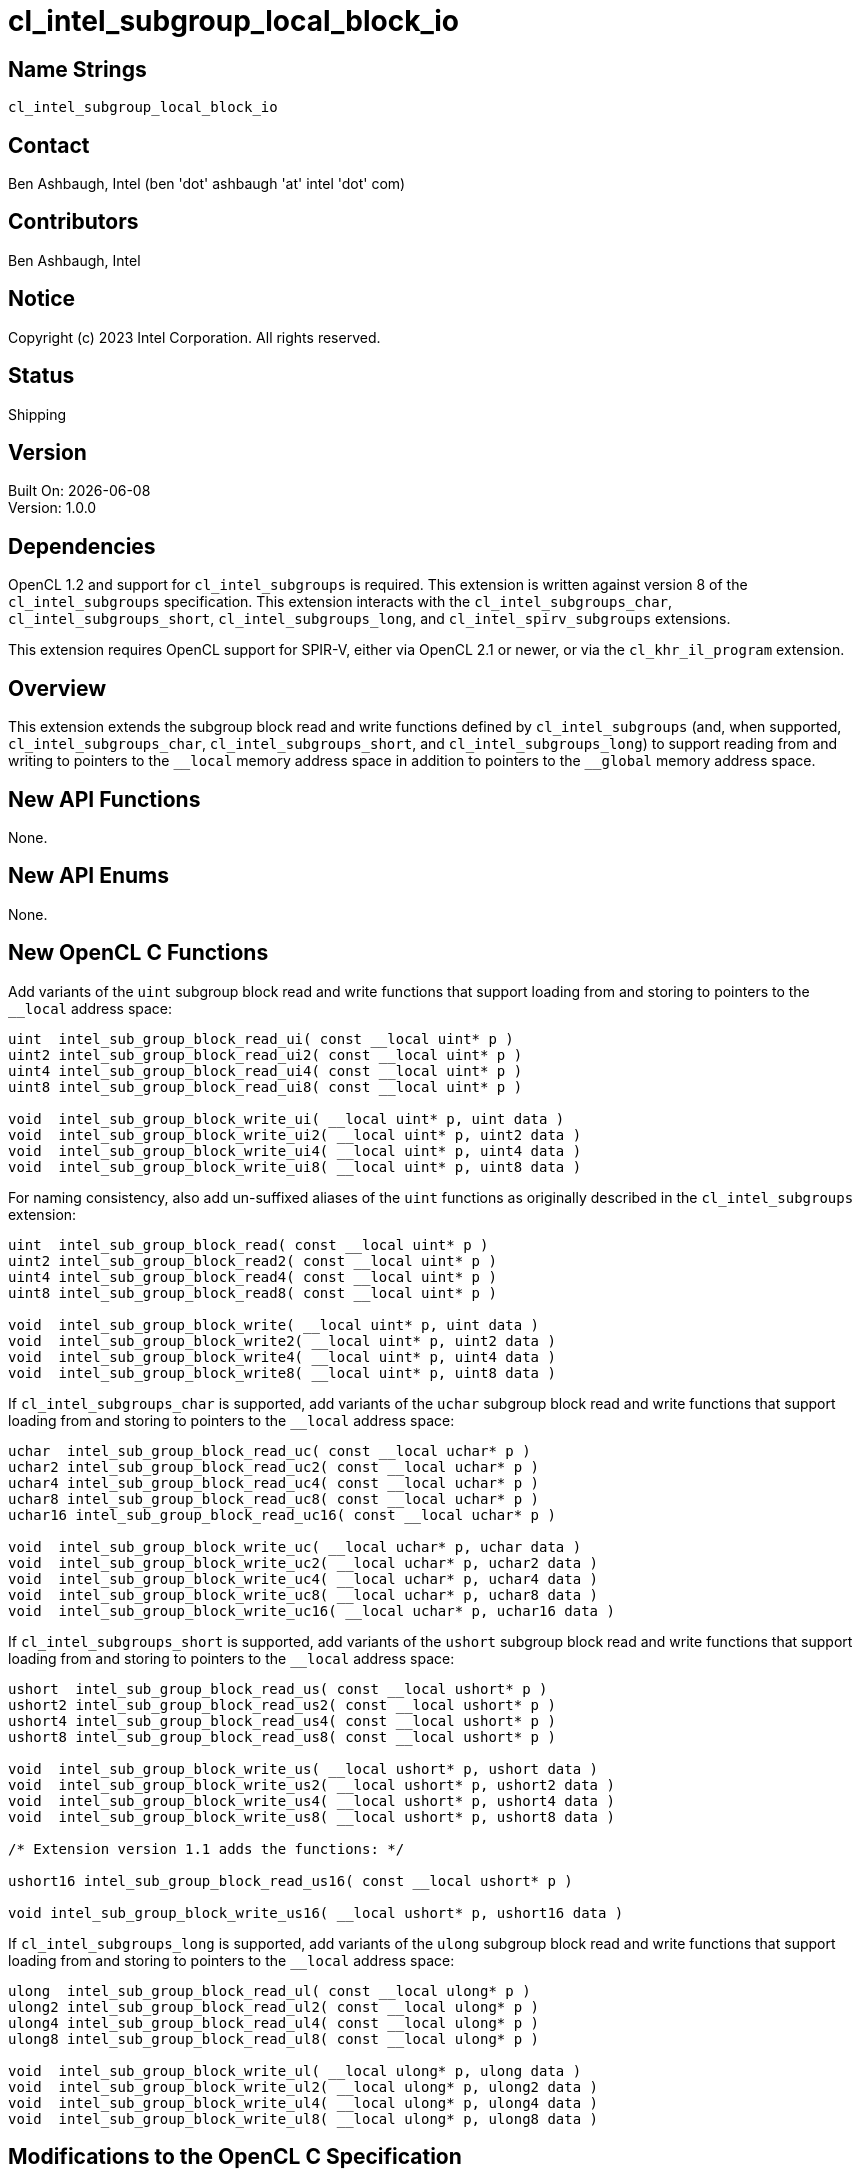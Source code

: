:data-uri:
:sectanchors:
:icons: font
:source-highlighter: coderay
// TODO: try rouge?

= cl_intel_subgroup_local_block_io

== Name Strings

`cl_intel_subgroup_local_block_io`

== Contact

Ben Ashbaugh, Intel (ben 'dot' ashbaugh 'at' intel 'dot' com)

== Contributors

// spell-checker: disable
Ben Ashbaugh, Intel
// spell-checker: enable

== Notice

Copyright (c) 2023 Intel Corporation.  All rights reserved.

== Status

Shipping

== Version

Built On: {docdate} +
Version: 1.0.0

== Dependencies

OpenCL 1.2 and support for `cl_intel_subgroups` is required.
This extension is written against version 8 of the `cl_intel_subgroups` specification.
This extension interacts with the `cl_intel_subgroups_char`, `cl_intel_subgroups_short`, `cl_intel_subgroups_long`, and `cl_intel_spirv_subgroups` extensions.

This extension requires OpenCL support for SPIR-V, either via OpenCL 2.1 or newer, or via the `cl_khr_il_program` extension.

== Overview

This extension extends the subgroup block read and write functions defined by `cl_intel_subgroups` (and, when supported, `cl_intel_subgroups_char`, `cl_intel_subgroups_short`, and `cl_intel_subgroups_long`) to support reading from and writing to pointers to the `+__local+` memory address space in addition to pointers to the `+__global+` memory address space.

== New API Functions

None.

== New API Enums

None.

== New OpenCL C Functions

Add variants of the `uint` subgroup block read and write functions that support loading from and storing to pointers to the `+__local+` address space:

[source]
----
uint  intel_sub_group_block_read_ui( const __local uint* p )
uint2 intel_sub_group_block_read_ui2( const __local uint* p )
uint4 intel_sub_group_block_read_ui4( const __local uint* p )
uint8 intel_sub_group_block_read_ui8( const __local uint* p )

void  intel_sub_group_block_write_ui( __local uint* p, uint data )
void  intel_sub_group_block_write_ui2( __local uint* p, uint2 data )
void  intel_sub_group_block_write_ui4( __local uint* p, uint4 data )
void  intel_sub_group_block_write_ui8( __local uint* p, uint8 data )
----

For naming consistency, also add un-suffixed aliases of the `uint` functions as originally described in the `cl_intel_subgroups` extension:

[source]
----
uint  intel_sub_group_block_read( const __local uint* p )
uint2 intel_sub_group_block_read2( const __local uint* p )
uint4 intel_sub_group_block_read4( const __local uint* p )
uint8 intel_sub_group_block_read8( const __local uint* p )

void  intel_sub_group_block_write( __local uint* p, uint data )
void  intel_sub_group_block_write2( __local uint* p, uint2 data )
void  intel_sub_group_block_write4( __local uint* p, uint4 data )
void  intel_sub_group_block_write8( __local uint* p, uint8 data )
----

If `cl_intel_subgroups_char` is supported, add variants of the `uchar` subgroup block read and write functions that support loading from and storing to pointers to the `+__local+` address space:

[source]
----
uchar  intel_sub_group_block_read_uc( const __local uchar* p )
uchar2 intel_sub_group_block_read_uc2( const __local uchar* p )
uchar4 intel_sub_group_block_read_uc4( const __local uchar* p )
uchar8 intel_sub_group_block_read_uc8( const __local uchar* p )
uchar16 intel_sub_group_block_read_uc16( const __local uchar* p )

void  intel_sub_group_block_write_uc( __local uchar* p, uchar data )
void  intel_sub_group_block_write_uc2( __local uchar* p, uchar2 data )
void  intel_sub_group_block_write_uc4( __local uchar* p, uchar4 data )
void  intel_sub_group_block_write_uc8( __local uchar* p, uchar8 data )
void  intel_sub_group_block_write_uc16( __local uchar* p, uchar16 data )
----

If `cl_intel_subgroups_short` is supported, add variants of the `ushort` subgroup block read and write functions that support loading from and storing to pointers to the `+__local+` address space:

[source]
----
ushort  intel_sub_group_block_read_us( const __local ushort* p )
ushort2 intel_sub_group_block_read_us2( const __local ushort* p )
ushort4 intel_sub_group_block_read_us4( const __local ushort* p )
ushort8 intel_sub_group_block_read_us8( const __local ushort* p )

void  intel_sub_group_block_write_us( __local ushort* p, ushort data )
void  intel_sub_group_block_write_us2( __local ushort* p, ushort2 data )
void  intel_sub_group_block_write_us4( __local ushort* p, ushort4 data )
void  intel_sub_group_block_write_us8( __local ushort* p, ushort8 data )

/* Extension version 1.1 adds the functions: */

ushort16 intel_sub_group_block_read_us16( const __local ushort* p )

void intel_sub_group_block_write_us16( __local ushort* p, ushort16 data )
----

If `cl_intel_subgroups_long` is supported, add variants of the `ulong` subgroup block read and write functions that support loading from and storing to pointers to the `+__local+` address space:

[source]
----
ulong  intel_sub_group_block_read_ul( const __local ulong* p )
ulong2 intel_sub_group_block_read_ul2( const __local ulong* p )
ulong4 intel_sub_group_block_read_ul4( const __local ulong* p )
ulong8 intel_sub_group_block_read_ul8( const __local ulong* p )

void  intel_sub_group_block_write_ul( __local ulong* p, ulong data )
void  intel_sub_group_block_write_ul2( __local ulong* p, ulong2 data )
void  intel_sub_group_block_write_ul4( __local ulong* p, ulong4 data )
void  intel_sub_group_block_write_ul8( __local ulong* p, ulong8 data )
----

== Modifications to the OpenCL C Specification

=== Modifications to Section 6.13.X "Sub Group Read and Write Functions"

This section was added by the `cl_intel_subgroups` extension.

Add versions of the 32-bit block read and write functions that support loading from and storing to pointers to the `+__local+` address space:

[cols="5a,4",options="header"]
|==================================
|*Function*
|*Description*

|[source,opencl_c]
----
uint  intel_sub_group_block_read(
        const __global uint* p )
uint2 intel_sub_group_block_read2(
        const __global uint* p )
uint4 intel_sub_group_block_read4(
        const __global uint* p )
uint8 intel_sub_group_block_read8(
        const __global uint* p )

uint  intel_sub_group_block_read_ui(
        const __global uint* p )
uint2 intel_sub_group_block_read_ui2(
        const __global uint* p )
uint4 intel_sub_group_block_read_ui4(
        const __global uint* p )
uint8 intel_sub_group_block_read_ui8(
        const __global uint* p )

uint  intel_sub_group_block_read(
        const __local uint* p )
uint2 intel_sub_group_block_read2(
        const __local uint* p )
uint4 intel_sub_group_block_read4(
        const __local uint* p )
uint8 intel_sub_group_block_read8(
        const __local uint* p )

uint  intel_sub_group_block_read_ui(
        const __local uint* p )
uint2 intel_sub_group_block_read_ui2(
        const __local uint* p )
uint4 intel_sub_group_block_read_ui4(
        const __local uint* p )
uint8 intel_sub_group_block_read_ui8(
        const __local uint* p )
----

| Reads 1, 2, 4, or 8 uints of data for each work item in the subgroup from the specified pointer as a block operation...

|[source,opencl_c]
----
void  intel_sub_group_block_write(
        __global uint* p, uint data )
void  intel_sub_group_block_write2(
        __global uint* p, uint2 data )
void  intel_sub_group_block_write4(
        __global uint* p, uint4 data )
void  intel_sub_group_block_write8(
        __global uint* p, uint8 data )

void  intel_sub_group_block_write_ui(
        __global uint* p, uint data )
void  intel_sub_group_block_write_ui2(
        __global uint* p, uint2 data )
void  intel_sub_group_block_write_ui4(
        __global uint* p, uint4 data )
void  intel_sub_group_block_write_ui8(
        __global uint* p, uint8 data )

void  intel_sub_group_block_write(
        __local uint* p, uint data )
void  intel_sub_group_block_write2(
        __local uint* p, uint2 data )
void  intel_sub_group_block_write4(
        __local uint* p, uint4 data )
void  intel_sub_group_block_write8(
        __local uint* p, uint8 data )

void  intel_sub_group_block_write_ui(
        __local uint* p, uint data )
void  intel_sub_group_block_write_ui2(
        __local uint* p, uint2 data )
void  intel_sub_group_block_write_ui4(
        __local uint* p, uint4 data )
void  intel_sub_group_block_write_ui8(
        __local uint* p, uint8 data )
----

| Writes 1, 2, 4, or 8 uints of data for each work item in the subgroup to the specified pointer as a block operation...

|==================================

If `cl_intel_subgroups_char` is supported, add versions of the 8-bit block read and write functions that support loading from and storing to pointers to the `+__local+` address space:

[cols="5a,4",options="header"]
|==================================
|*Function*
|*Description*

|[source,opencl_c]
----
uchar   intel_sub_group_block_read_uc(
          const __global uchar* p )
uchar2  intel_sub_group_block_read_uc2(
          const __global uchar* p )
uchar4  intel_sub_group_block_read_uc4(
          const __global uchar* p )
uchar8  intel_sub_group_block_read_uc8(
          const __global uchar* p )
uchar16 intel_sub_group_block_read_uc16(
          const __global uchar* p )

uchar   intel_sub_group_block_read_uc(
          const __local uchar* p )
uchar2  intel_sub_group_block_read_uc2(
          const __local uchar* p )
uchar4  intel_sub_group_block_read_uc4(
          const __local uchar* p )
uchar8  intel_sub_group_block_read_uc8(
          const __local uchar* p )
uchar16 intel_sub_group_block_read_uc16(
          const __local uchar* p )
----

| Reads 1, 2, 4, 8, or 16 uchars of data for each work item in the subgroup from the specified pointer as a block operation...

|[source,opencl_c]
----
void  intel_sub_group_block_write_uc(
        __global uchar* p, uchar data )
void  intel_sub_group_block_write_uc2(
        __global uchar* p, uchar2 data )
void  intel_sub_group_block_write_uc4(
        __global uchar* p, uchar4 data )
void  intel_sub_group_block_write_uc8(
        __global uchar* p, uchar8 data )
void  intel_sub_group_block_write_uc16(
        __global uchar* p, uchar16 data )

void  intel_sub_group_block_write_uc(
        __local uchar* p, uchar data )
void  intel_sub_group_block_write_uc2(
        __local uchar* p, uchar2 data )
void  intel_sub_group_block_write_uc4(
        __local uchar* p, uchar4 data )
void  intel_sub_group_block_write_uc8(
        __local uchar* p, uchar8 data )
void  intel_sub_group_block_write_uc16(
        __local uchar* p, uchar16 data )
----

| Writes 1, 2, 4, 8, or 16 uchars of data for each work item in the subgroup to the specified pointer as a block operation...

|==================================

If `cl_intel_subgroups_short` is supported, add versions of the 16-bit block read and write functions that support loading from and storing to pointers to the `+__local+` address space:

[cols="5a,4",options="header"]
|==================================
|*Function*
|*Description*

|[source,opencl_c]
----
ushort  intel_sub_group_block_read_us(
          const __global ushort* p )
ushort2 intel_sub_group_block_read_us2(
          const __global ushort* p )
ushort4 intel_sub_group_block_read_us4(
          const __global ushort* p )
ushort8 intel_sub_group_block_read_us8(
          const __global ushort* p )

ushort  intel_sub_group_block_read_us(
          const __local ushort* p )
ushort2 intel_sub_group_block_read_us2(
          const __local ushort* p )
ushort4 intel_sub_group_block_read_us4(
          const __local ushort* p )
ushort8 intel_sub_group_block_read_us8(
          const __local ushort* p )

/* For extension version 1.1 or newer: */

ushort16 intel_sub_group_block_read_us16(
          const __global ushort* p )

ushort16 intel_sub_group_block_read_us16(
          const __local ushort* p )
----

| Reads 1, 2, 4, or 8 (or 16, for extension version 1.1 or newer) ushorts of data for each work item in the subgroup from the specified pointer as a block operation...

|[source,opencl_c]
----
void  intel_sub_group_block_write_us(
        __global ushort* p, ushort data )
void  intel_sub_group_block_write_us2(
        __global ushort* p, ushort2 data )
void  intel_sub_group_block_write_us4(
        __global ushort* p, ushort4 data )
void  intel_sub_group_block_write_us8(
        __global ushort* p, ushort8 data )

void  intel_sub_group_block_write_us(
        __local ushort* p, ushort data )
void  intel_sub_group_block_write_us2(
        __local ushort* p, ushort2 data )
void  intel_sub_group_block_write_us4(
        __local ushort* p, ushort4 data )
void  intel_sub_group_block_write_us8(
        __local ushort* p, ushort8 data )

/* For extension version 1.1 or newer: */

void  intel_sub_group_block_write_us16(
        __global ushort* p, ushort16 data )

void  intel_sub_group_block_write_us16(
        __local ushort* p, ushort16 data )
----

| Writes 1, 2, 4, or 8 (or 16, for extension version 1.1 or newer) ushorts of data for each work item in the subgroup to the specified pointer as a block operation...

|==================================

If `cl_intel_subgroups_long` is supported, add versions of the 64-bit block read and write functions that support loading from and storing to pointers to the `+__local+` address space:

[cols="5a,4",options="header"]
|==================================
|*Function*
|*Description*

|[source,opencl_c]
----
ulong   intel_sub_group_block_read_ul(
          const __global ulong* p )
ulong2  intel_sub_group_block_read_ul2(
          const __global ulong* p )
ulong4  intel_sub_group_block_read_ul4(
          const __global ulong* p )
ulong8  intel_sub_group_block_read_ul8(
          const __global ulong* p )

ulong   intel_sub_group_block_read_ul(
          const __local ulong* p )
ulong2  intel_sub_group_block_read_ul2(
          const __local ulong* p )
ulong4  intel_sub_group_block_read_ul4(
          const __local ulong* p )
ulong8  intel_sub_group_block_read_ul8(
          const __local ulong* p )
----

| Reads 1, 2, 4, or 8 ulongs of data for each work item in the subgroup from the specified pointer as a block operation...

|[source,opencl_c]
----
void  intel_sub_group_block_write_ul(
        __global ulong* p, ulong data )
void  intel_sub_group_block_write_ul2(
        __global ulong* p, ulong2 data )
void  intel_sub_group_block_write_ul4(
        __global ulong* p, ulong4 data )
void  intel_sub_group_block_write_ul8(
        __global ulong* p, ulong8 data )

void  intel_sub_group_block_write_ul(
        __local ulong* p, ulong data )
void  intel_sub_group_block_write_ul2(
        __local ulong* p, ulong2 data )
void  intel_sub_group_block_write_ul4(
        __local ulong* p, ulong4 data )
void  intel_sub_group_block_write_ul8(
        __local ulong* p, ulong8 data )
----

| Writes 1, 2, 4, or 8 ulongs of data for each work item in the subgroup to the specified pointer as a block operation...

|==================================

=== Modifications to Section 6.13.X.1 "Restrictions"

This section was added by the `cl_intel_subgroups` extension.

Change the description of the first section to: The following restrictions apply to the subgroup buffer block read and write functions that accept pointers to `+__global+` memory...

Insert a section between the restrictions on subgroup buffer block read and write functions that accept pointers to `+__global+` memory and the restrictions on subgroup image block read and write functions:

The following restrictions apply to the subgroup buffer block read and write functions that accept pointers to `+__local+` memory:

* The pointer `p` must be 128-bit (16-byte) aligned for both reads and writes.

== Modifications to the OpenCL SPIR-V Environment Specification

=== Modifications to Section 7.1.X.2 "Block IO Instructions"

This section was added by the `cl_intel_spirv_subgroups` extension.

Add to the validation rules for _Ptr_:

Additionally, if the OpenCL environment supports the extension `cl_intel_subgroup_local_block_io`, for _Ptr_ valid _Storage Classes_ are:

* *Workgroup* (equivalent to the `local` address space)

=== Modifications to Section 7.1.X.3 "Notes and Restrictions"

This section was added by the `cl_intel_spirv_subgroups` extension.

Change the description of the restrictions on *SubgroupBufferBlockIOINTEL* instructions to: The following restrictions apply to the *SubgroupBufferBlockIOINTEL* instructions when the pointer operand _Ptr_ is a pointer to the *CrossWorkgroup* _Storage Class_...

Insert a section between the restrictions on *SubgroupBufferBlockIOINTEL* instructions when the pointer operand _Ptr_ is a pointer to the *CrossWorkGroup* _Storage Class_ and restrictions on *SubgroupImageBlockIOINTEL* instructions:

The following restrictions apply to the *SubgroupBufferBlockIOINTEL* instructions when the pointer operand _Ptr_ is a pointer to the *Workgroup* _Storage Class_:

* The pointer _Ptr_ must be 128-bit (16-byte) aligned for both reads and writes.

== Issues

. What should this extension be called?
+
--
*RESOLVED*: `cl_intel_subgroup_local_block_io`
--

. Do we need un-suffixed aliases of the 32-bit subgroup block read and write functions?
+
--
*RESOLVED*: Yes, this extension describes both suffixed functions and their un-suffixed aliases.

As background:

The 32-bit subgroup block read and write functions were originally un-suffixed in `cl_intel_subgroups`.

When we extended the subgroup block read and write functions for other types in `cl_intel_subgroups_short` (and, eventually, `cl_intel_subgroups_char` and `cl_intel_subgroups_long`), we added suffixed aliases for consistency with the suffixed functions added to support the other types.

For consistency with `cl_intel_subgroups` we should include both the un-suffixed and suffixed versions of the 32-bit functions.
--

== Revision History

[cols="5,15,15,70"]
[grid="rows"]
[options="header"]
|========================================
|Rev|Date|Author|Changes
|1.0.0|2023-11-29|Ben Ashbaugh|*Initial revision for publication*
|1.1.0|2025-07-01|Gergely Meszaros|Added vec16 types for short block reads and writes
|========================================

//************************************************************************
//Other formatting suggestions:
//
//* Use *bold* text for host APIs, or [source] syntax highlighting.
//* Use `mono` text for device APIs, or [source] syntax highlighting.
//* Use `mono` text for extension names, types, or enum values.
//* Use _italics_ for parameters.
//************************************************************************

